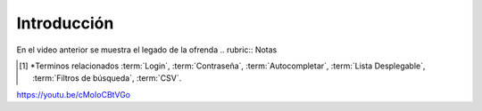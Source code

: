 .. _introduccion:

Introducción
============

.. raw:: html

    <div style="position: relative; padding-bottom: 56.25%; height: 0; overflow: hidden; max-width: 100%; height: auto;">
        <iframe src="https://youtu.be/cMoIoCBtVGo" frameborder="0" allowfullscreen style="position: absolute; top: 0; left: 0; width: 100%; height: 100%;"></iframe>
    </div>

En el video anterior se muestra el legado de la ofrenda
.. rubric:: Notas

.. [#f1]

    *Terminos relacionados :term:`Login`, :term:`Contraseña`, :term:`Autocompletar`, :term:`Lista Desplegable`, :term:`Filtros de búsqueda`, :term:`CSV`. 
https://youtu.be/cMoIoCBtVGo
